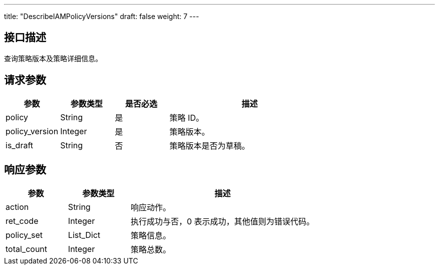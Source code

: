 ---
title: "DescribeIAMPolicyVersions"
draft: false
weight: 7
---

== 接口描述

查询策略版本及策略详细信息。

== 请求参数

[cols="1,1,1,3"]
|===
| 参数 | 参数类型 | 是否必选 | 描述 

| policy
| String
| 是
| 策略 ID。

| policy_version
| Integer
| 是
| 策略版本。

| is_draft
| String
| 否
| 策略版本是否为草稿。
|===

== 响应参数

[cols="1,1,3"]
|===
| 参数 | 参数类型 | 描述

| action
| String
| 响应动作。

| ret_code
| Integer
| 执行成功与否，0 表示成功，其他值则为错误代码。

| policy_set
| List_Dict
| 策略信息。

| total_count
| Integer
| 策略总数。

|===
